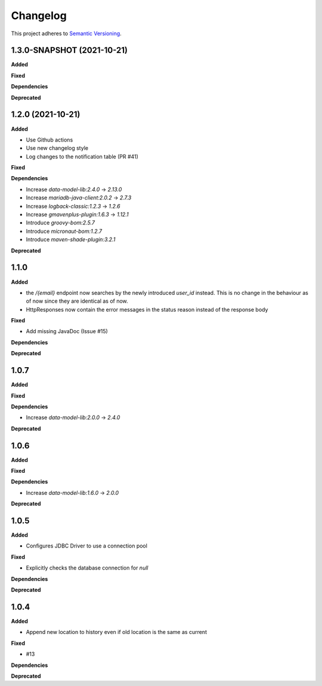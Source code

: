 ==========
Changelog
==========

This project adheres to `Semantic Versioning <https://semver.org/>`_.

1.3.0-SNAPSHOT (2021-10-21)
------------------

**Added**

**Fixed**

**Dependencies**

**Deprecated**


1.2.0 (2021-10-21)
------------------

**Added**

* Use Github actions

* Use new changelog style

* Log changes to the notification table (PR #41)

**Fixed**

**Dependencies**

* Increase `data-model-lib:2.4.0` -> `2.13.0`

* Increase `mariadb-java-client:2.0.2` -> `2.7.3`

* Increase `logback-classic:1.2.3` -> `1.2.6`

* Increase `gmavenplus-plugin:1.6.3` -> `1.12.1`

* Introduce `groovy-bom:2.5.7`

* Introduce `micronaut-bom:1.2.7`

* Introduce `maven-shade-plugin:3.2.1`

**Deprecated**


1.1.0
-----

**Added**

* the `/{email}` endpoint now searches by the newly introduced `user_id` instead. This is no change in the behaviour as of now since they are identical as of now.
* HttpResponses now contain the error messages in the status reason instead of the response body

**Fixed**

* Add missing JavaDoc (Issue #15)

**Dependencies**

**Deprecated**


1.0.7
-----

**Added**

**Fixed**

**Dependencies**

* Increase `data-model-lib:2.0.0` -> `2.4.0`

**Deprecated**


1.0.6
-----

**Added**

**Fixed**

**Dependencies**

* Increase `data-model-lib:1.6.0` -> `2.0.0`

**Deprecated**


1.0.5
-----

**Added**

* Configures JDBC Driver to use a connection pool

**Fixed**

* Explicitly checks the database connection for `null`

**Dependencies**

**Deprecated**


1.0.4
-----

**Added**

* Append new location to history even if old location is the same as current

**Fixed**

* #13

**Dependencies**

**Deprecated**
